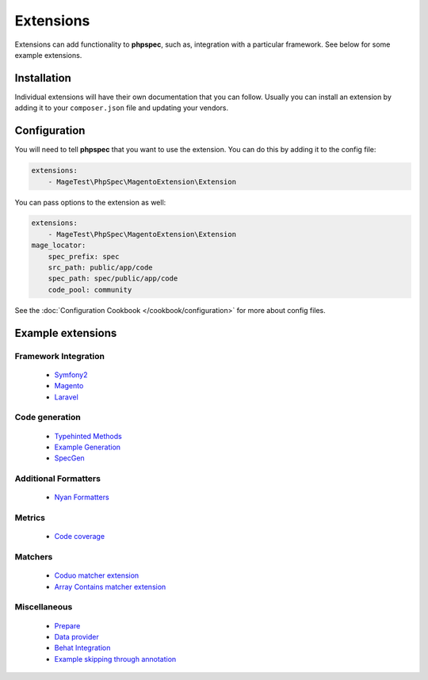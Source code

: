Extensions
==========

Extensions can add functionality to **phpspec**, such as, integration with
a particular framework. See below for some example extensions.

Installation
------------

Individual extensions will have their own documentation that you can follow.
Usually you can install an extension by adding it to your ``composer.json``
file and updating your vendors.

Configuration
-------------

You will need to tell **phpspec** that you want to use the extension. You
can do this by adding it to the config file:

.. code-block:: yaml

    extensions:
        - MageTest\PhpSpec\MagentoExtension\Extension

You can pass options to the extension as well:

.. code-block:: yaml

    extensions:
        - MageTest\PhpSpec\MagentoExtension\Extension
    mage_locator:
        spec_prefix: spec
        src_path: public/app/code
        spec_path: spec/public/app/code
        code_pool: community

See the :doc:`Configuration Cookbook </cookbook/configuration>` for more about config files.

Example extensions
------------------

Framework Integration
~~~~~~~~~~~~~~~~~~~~~

 * `Symfony2 <https://github.com/phpspec/Symfony2Extension>`_
 * `Magento <https://github.com/MageTest/MageSpec>`_
 * `Laravel <https://github.com/BenConstable/phpspec-laravel>`_

Code generation
~~~~~~~~~~~~~~~

 * `Typehinted Methods <https://github.com/ciaranmcnulty/phpspec-typehintedmethods>`_
 * `Example Generation <https://github.com/richardmiller/ExemplifyExtension>`_
 * `SpecGen <https://github.com/memio/spec-gen>`_

Additional Formatters
~~~~~~~~~~~~~~~~~~~~~

 * `Nyan Formatters <https://github.com/phpspec/nyan-formatters>`_

Metrics
~~~~~~~

 * `Code coverage <https://github.com/henrikbjorn/PhpSpecCodeCoverageExtension>`_

Matchers
~~~~~~~~

 * `Coduo matcher extension <https://github.com/coduo/phpspec-matcher-extension>`_
 * `Array Contains matcher extension <https://github.com/jameshalsall/phpspec-array-contains-matchers>`_

Miscellaneous
~~~~~~~~~~~~~

 * `Prepare <https://github.com/coduo/phpspec-prepare-extension>`_
 * `Data provider <https://github.com/coduo/phpspec-data-provider-extension>`_
 * `Behat Integration <https://github.com/richardmiller/BehatSpec>`_
 * `Example skipping through annotation <https://github.com/akeneo/PhpSpecSkipExampleExtension>`_
